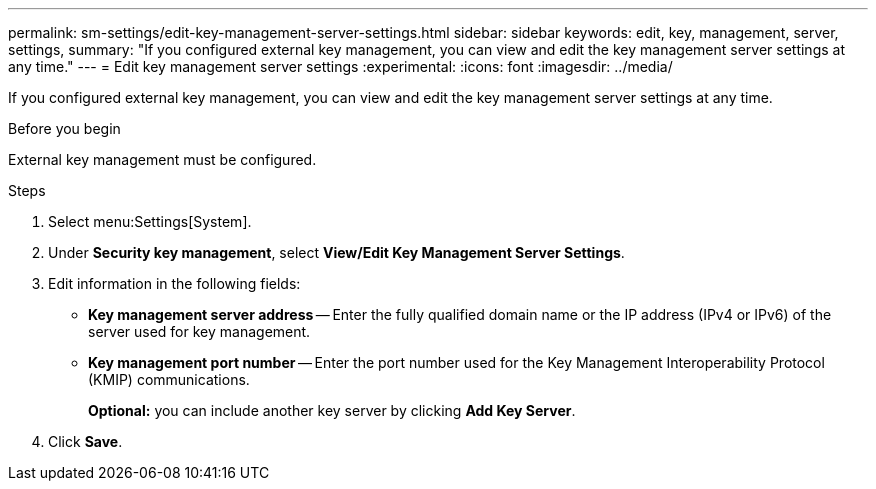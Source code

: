 ---
permalink: sm-settings/edit-key-management-server-settings.html
sidebar: sidebar
keywords: edit, key, management, server, settings,
summary: "If you configured external key management, you can view and edit the key management server settings at any time."
---
= Edit key management server settings
:experimental:
:icons: font
:imagesdir: ../media/

[.lead]
If you configured external key management, you can view and edit the key management server settings at any time.

.Before you begin

External key management must be configured.

.Steps

. Select menu:Settings[System].
. Under *Security key management*, select *View/Edit Key Management Server Settings*.
. Edit information in the following fields:
 ** *Key management server address* -- Enter the fully qualified domain name or the IP address (IPv4 or IPv6) of the server used for key management.
 ** *Key management port number* -- Enter the port number used for the Key Management Interoperability Protocol (KMIP) communications.
+
*Optional:* you can include another key server by clicking *Add Key Server*.
. Click *Save*.
